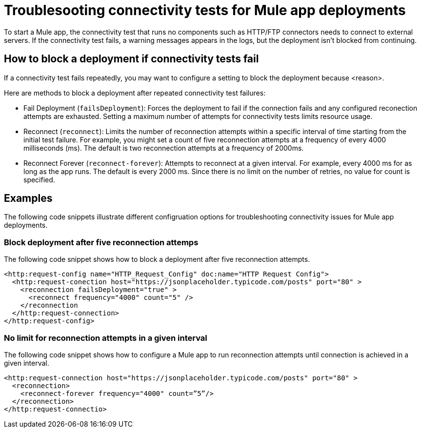 //Exercise #1

//add title to the page, then for skimming of the page better IA (information architecture) to have other h2,h3 etc to help people orien/group the information
//greta thought: I like to work with a style guide up and we use a vale linter as well  

= Troublesooting connectivity tests for Mule app deployments

To start a Mule app, the connectivity test that runs no components such as HTTP/FTP connectors needs to connect to external servers. If the connectivity test fails, a warning messages appears in the logs, but the deployment isn't blocked from continuing. 


== How to block a deployment if connectivity tests fail
// list out <why> you would want to force a failure for a deployment 

If a connectivity test fails repeatedly, you may want to configure a setting to block the deployment because <reason>. 

Here are methods to block a deployment after repeated connectivity test failures:

// it would be really nice to see this as a table, two columns, one row for each bullet point. In the first column the title is "Command", the second column is "Explanation"

* Fail Deployment (`failsDeployment`): Forces the deployment to fail if the connection fails and any configured reconection attempts are exhausted. Setting a maximum number of attempts for connectivity tests limits resource usage.
* Reconnect (`reconnect`): Limits the number of reconnection attempts within a specific interval of time starting from the initial test failure. For example, you might set a count of five reconnection attempts at a frequency of every 4000 milliseconds (ms). The default is two reconnection attempts at a frequency of 2000ms.
* Reconnect Forever (`reconnect-forever`): Attempts to reconnect at a given interval. For example, every 4000 ms for as long as the app runs. The default is every 2000 ms. Since there is no limit on the number of retries, no value for count is specified.


== Examples

The following code snippets illustrate different configruation options for troubleshooting connectivity issues for Mule app deployments.   



=== Block deployment after five reconnection attemps 


The following code snippet shows how to block a deployment after five reconnection attempts.

[source,xml]
----
<http:request-config name="HTTP_Request_Config" doc:name="HTTP Request Config">
  <http:request-conection host="https://jsonplaceholder.typicode.com/posts" port="80" >
    <reconnection failsDeployment="true" >
      <reconnect frequency="4000" count="5" />
    </reconnection
  </http:request-connection>
</http:request-config>
----



=== No limit for reconnection attempts in a given interval

// I feel like there is an opportunity here to add a note about possible issues with performance? or any downside to this model that the customer should know before adopting this guidance

The following code snippet shows how to configure a Mule app to run reconnection attempts until connection is achieved in a given interval.  

[source,xml]
----
<http:request-connection host="https://jsonplaceholder.typicode.com/posts" port="80" >
  <reconnection>
    <reconnect-forever frequency="4000" count=”5”/>
  </reconnection>
</http:request-connectio>
----
